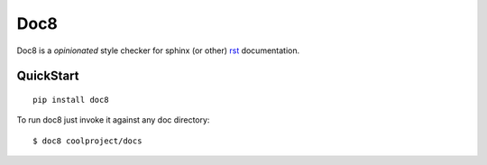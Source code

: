 ====
Doc8
====

Doc8 is a *opinionated* style checker for sphinx (or other) `rst`_
documentation.

QuickStart
==========

::

    pip install doc8

To run doc8 just invoke it against any doc directory::

    $ doc8 coolproject/docs

.. _rst: http://docutils.sourceforge.net/docs/ref/rst/introduction.html